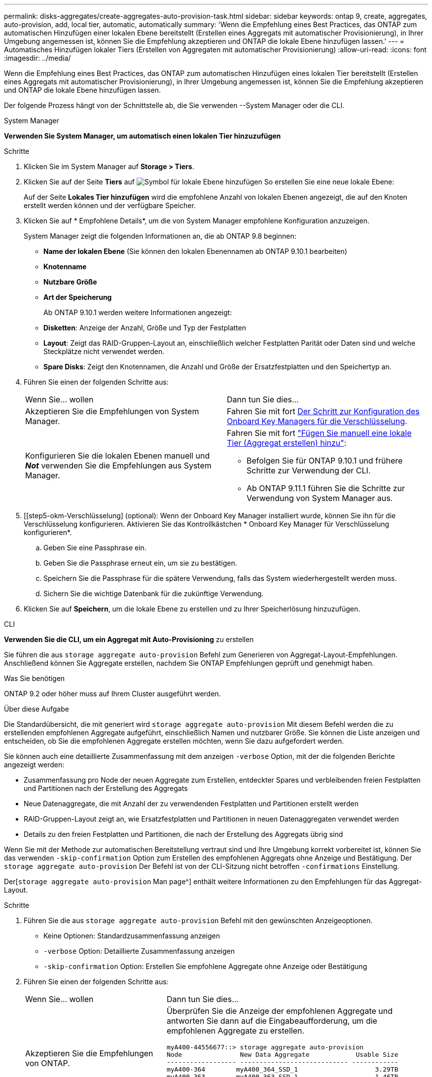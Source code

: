 ---
permalink: disks-aggregates/create-aggregates-auto-provision-task.html 
sidebar: sidebar 
keywords: ontap 9, create, aggregates, auto-provision, add, local tier, automatic, automatically 
summary: 'Wenn die Empfehlung eines Best Practices, das ONTAP zum automatischen Hinzufügen einer lokalen Ebene bereitstellt (Erstellen eines Aggregats mit automatischer Provisionierung), in Ihrer Umgebung angemessen ist, können Sie die Empfehlung akzeptieren und ONTAP die lokale Ebene hinzufügen lassen.' 
---
= Automatisches Hinzufügen lokaler Tiers (Erstellen von Aggregaten mit automatischer Provisionierung)
:allow-uri-read: 
:icons: font
:imagesdir: ../media/


[role="lead"]
Wenn die Empfehlung eines Best Practices, das ONTAP zum automatischen Hinzufügen eines lokalen Tier bereitstellt (Erstellen eines Aggregats mit automatischer Provisionierung), in Ihrer Umgebung angemessen ist, können Sie die Empfehlung akzeptieren und ONTAP die lokale Ebene hinzufügen lassen.

Der folgende Prozess hängt von der Schnittstelle ab, die Sie verwenden --System Manager oder die CLI.

[role="tabbed-block"]
====
.System Manager
--
*Verwenden Sie System Manager, um automatisch einen lokalen Tier hinzuzufügen*

.Schritte
. Klicken Sie im System Manager auf *Storage > Tiers*.
. Klicken Sie auf der Seite *Tiers* auf image:icon-add-local-tier.png["Symbol für lokale Ebene hinzufügen"] So erstellen Sie eine neue lokale Ebene:
+
Auf der Seite *Lokales Tier hinzufügen* wird die empfohlene Anzahl von lokalen Ebenen angezeigt, die auf den Knoten erstellt werden können und der verfügbare Speicher.

. Klicken Sie auf * Empfohlene Details*, um die von System Manager empfohlene Konfiguration anzuzeigen.
+
System Manager zeigt die folgenden Informationen an, die ab ONTAP 9.8 beginnen:

+
** *Name der lokalen Ebene* (Sie können den lokalen Ebenennamen ab ONTAP 9.10.1 bearbeiten)
** *Knotenname*
** *Nutzbare Größe*
** *Art der Speicherung*


+
Ab ONTAP 9.10.1 werden weitere Informationen angezeigt:

+
** *Disketten*: Anzeige der Anzahl, Größe und Typ der Festplatten
** *Layout*: Zeigt das RAID-Gruppen-Layout an, einschließlich welcher Festplatten Parität oder Daten sind und welche Steckplätze nicht verwendet werden.
** *Spare Disks*: Zeigt den Knotennamen, die Anzahl und Größe der Ersatzfestplatten und den Speichertyp an.


. Führen Sie einen der folgenden Schritte aus:
+
|===


| Wenn Sie… wollen | Dann tun Sie dies… 


 a| 
Akzeptieren Sie die Empfehlungen von System Manager.
 a| 
Fahren Sie mit fort <<step5-okm-encrypt,Der Schritt zur Konfiguration des Onboard Key Managers für die Verschlüsselung>>.



 a| 
Konfigurieren Sie die lokalen Ebenen manuell und *_Not_* verwenden Sie die Empfehlungen aus System Manager.
 a| 
Fahren Sie mit fort link:create-aggregates-manual-task.html["Fügen Sie manuell eine lokale Tier (Aggregat erstellen) hinzu"]:

** Befolgen Sie für ONTAP 9.10.1 und frühere Schritte zur Verwendung der CLI.
** Ab ONTAP 9.11.1 führen Sie die Schritte zur Verwendung von System Manager aus.


|===
. [[step5-okm-Verschlüsselung] (optional): Wenn der Onboard Key Manager installiert wurde, können Sie ihn für die Verschlüsselung konfigurieren. Aktivieren Sie das Kontrollkästchen * Onboard Key Manager für Verschlüsselung konfigurieren*.
+
.. Geben Sie eine Passphrase ein.
.. Geben Sie die Passphrase erneut ein, um sie zu bestätigen.
.. Speichern Sie die Passphrase für die spätere Verwendung, falls das System wiederhergestellt werden muss.
.. Sichern Sie die wichtige Datenbank für die zukünftige Verwendung.


. Klicken Sie auf *Speichern*, um die lokale Ebene zu erstellen und zu Ihrer Speicherlösung hinzuzufügen.


--
.CLI
--
*Verwenden Sie die CLI, um ein Aggregat mit Auto-Provisioning* zu erstellen

Sie führen die aus `storage aggregate auto-provision` Befehl zum Generieren von Aggregat-Layout-Empfehlungen. Anschließend können Sie Aggregate erstellen, nachdem Sie ONTAP Empfehlungen geprüft und genehmigt haben.

.Was Sie benötigen
ONTAP 9.2 oder höher muss auf Ihrem Cluster ausgeführt werden.

.Über diese Aufgabe
Die Standardübersicht, die mit generiert wird `storage aggregate auto-provision` Mit diesem Befehl werden die zu erstellenden empfohlenen Aggregate aufgeführt, einschließlich Namen und nutzbarer Größe. Sie können die Liste anzeigen und entscheiden, ob Sie die empfohlenen Aggregate erstellen möchten, wenn Sie dazu aufgefordert werden.

Sie können auch eine detaillierte Zusammenfassung mit dem anzeigen `-verbose` Option, mit der die folgenden Berichte angezeigt werden:

* Zusammenfassung pro Node der neuen Aggregate zum Erstellen, entdeckter Spares und verbleibenden freien Festplatten und Partitionen nach der Erstellung des Aggregats
* Neue Datenaggregate, die mit Anzahl der zu verwendenden Festplatten und Partitionen erstellt werden
* RAID-Gruppen-Layout zeigt an, wie Ersatzfestplatten und Partitionen in neuen Datenaggregaten verwendet werden
* Details zu den freien Festplatten und Partitionen, die nach der Erstellung des Aggregats übrig sind


Wenn Sie mit der Methode zur automatischen Bereitstellung vertraut sind und Ihre Umgebung korrekt vorbereitet ist, können Sie das verwenden `-skip-confirmation` Option zum Erstellen des empfohlenen Aggregats ohne Anzeige und Bestätigung. Der `storage aggregate auto-provision` Der Befehl ist von der CLI-Sitzung nicht betroffen `-confirmations` Einstellung.

Der[`storage aggregate auto-provision` Man page^] enthält weitere Informationen zu den Empfehlungen für das Aggregat-Layout.

.Schritte
. Führen Sie die aus `storage aggregate auto-provision` Befehl mit den gewünschten Anzeigeoptionen.
+
** Keine Optionen: Standardzusammenfassung anzeigen
** `-verbose` Option: Detaillierte Zusammenfassung anzeigen
** `-skip-confirmation` Option: Erstellen Sie empfohlene Aggregate ohne Anzeige oder Bestätigung


. Führen Sie einen der folgenden Schritte aus:
+
[cols="35,65"]
|===


| Wenn Sie… wollen | Dann tun Sie dies… 


 a| 
Akzeptieren Sie die Empfehlungen von ONTAP.
 a| 
Überprüfen Sie die Anzeige der empfohlenen Aggregate und antworten Sie dann auf die Eingabeaufforderung, um die empfohlenen Aggregate zu erstellen.

[listing]
----
myA400-44556677::> storage aggregate auto-provision
Node               New Data Aggregate            Usable Size
------------------ ---------------------------- ------------
myA400-364        myA400_364_SSD_1                    3.29TB
myA400-363        myA400_363_SSD_1                    1.46TB
------------------ ---------------------------- ------------
Total:             2   new data aggregates            4.75TB

Do you want to create recommended aggregates? {y|n}: y

Info: Aggregate auto provision has started. Use the "storage aggregate
      show-auto-provision-progress" command to track the progress.

myA400-44556677::>

----


 a| 
Konfigurieren Sie die lokalen Ebenen manuell und *_Not_* verwenden Sie die Empfehlungen von ONTAP.
 a| 
Fahren Sie mit fort link:create-aggregates-manual-task.html["Fügen Sie manuell eine lokale Tier (Aggregat erstellen) hinzu"].

|===


--
====
.Verwandte Informationen
http://docs.netapp.com/ontap-9/topic/com.netapp.doc.dot-cm-cmpr/GUID-5CB10C70-AC11-41C0-8C16-B4D0DF916E9B.html["ONTAP 9-Befehle"^]
